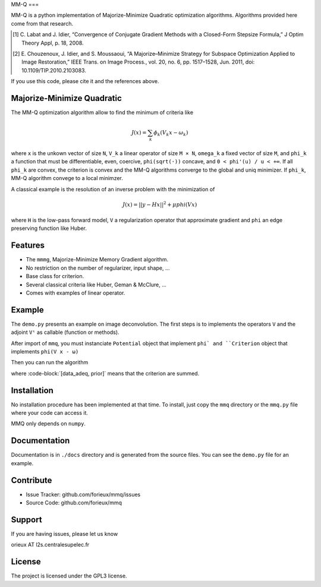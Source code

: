 MM-Q
===

MM-Q is a python implementation of Majorize-Minimize Quadratic optimization algorithms. Algorithms
provided here come from that research.

.. [1] C. Labat and J. Idier, “Convergence of Conjugate Gradient Methods with a
   Closed-Form Stepsize Formula,” J Optim Theory Appl, p. 18, 2008.

.. [2] E. Chouzenoux, J. Idier, and S. Moussaoui, “A Majorize–Minimize Strategy
   for Subspace Optimization Applied to Image Restoration,” IEEE Trans. on
   Image Process., vol. 20, no. 6, pp. 1517–1528, Jun. 2011, doi:
   10.1109/TIP.2010.2103083.

If you use this code, please cite it and the references above.

Majorize-Minimize Quadratic
---------------------------

The MM-Q optimization algorithm allow to find the minimum of criteria like

.. math::
   J(x) = \sum_k \phi_k(V_k x - \omega_k)

where ``x`` is the unkown vector of size ``N``, ``V_k`` a linear operator of size ``M × N``, ``omega_k`` a fixed vector of size ``M``, and ``phi_k`` a function that must be differentiable, even, coercive, ``phi(sqrt(·))`` concave, and ``0 < phi'(u) / u < +∞``. If all ``phi_k`` are convex, the criterion is convex and the MM-Q algorithms converge to the global and uniq minimizer. If ``phi_k``, MM-Q algorithm convege to a local minimzer.

A classical example is the resolution of an inverse problem with the minimization of

.. math::
   J(x) = ||y - H x||^2 + \mu phi(V x)

where ``H`` is the low-pass forward model, ``V`` a regularization operator that approximate gradient and ``phi`` an edge preserving function like Huber.

Features
--------

- The ``mmmg``, Majorize-Minimize Memory Gradient algorithm.
- No restriction on the number of regularizer, input shape, ...
- Base class for criterion.
- Several classical criteria like Huber, Geman & McClure, ...
- Comes with examples of linear operator.

Example
-------

The ``demo.py`` presents an example on image deconvolution. The first steps is to implements the operators ``V`` and the adjoint ``Vᵗ`` as callable (function or methods). 

After import of ``mmq``, you must instanciate ``Potential`` object that implement ``phi` and ``Criterion`` object that implements ``phi(V x - ω)``

.. code-block:: python
   import mmq
   phi = mmq.Huber(delta=10)

   data_adeq = mmq.QuadCriterion(H, Ht, HtH, mean=data)
   prior = mmq.Criterion(V, Vt, phi, phi.gradient, hyper=0.01)
   
Then you can run the algorithm

.. code-block:: python
   res, norm_grad = mmq.mmmg([data_adeq, prior], init, max_iter=200)

where :code-block:`[data_adeq, prior]` means that the criterion are summed.

Installation
------------

No installation procedure has been implemented at that time. To install, just
copy the ``mmq`` directory or the ``mmq.py`` file where your code can access it.

MMQ only depends on ``numpy``.

Documentation
-------------

Documentation is in ``./docs`` directory and is generated from the source files. You
can see the ``demo.py`` file for an example.

Contribute
----------

- Issue Tracker: github.com/forieux/mmq/issues
- Source Code: github.com/forieux/mmq

Support
-------

If you are having issues, please let us know

orieux AT l2s.centralesupelec.fr

License
-------

The project is licensed under the GPL3 license.
